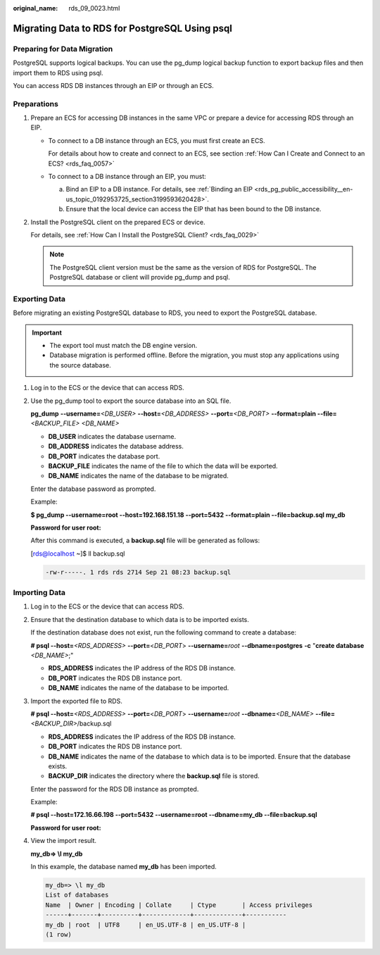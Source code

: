 :original_name: rds_09_0023.html

.. _rds_09_0023:

Migrating Data to RDS for PostgreSQL Using psql
===============================================

Preparing for Data Migration
----------------------------

PostgreSQL supports logical backups. You can use the pg_dump logical backup function to export backup files and then import them to RDS using psql.

You can access RDS DB instances through an EIP or through an ECS.

Preparations
------------

#. Prepare an ECS for accessing DB instances in the same VPC or prepare a device for accessing RDS through an EIP.

   -  To connect to a DB instance through an ECS, you must first create an ECS.

      For details about how to create and connect to an ECS, see section :ref:`How Can I Create and Connect to an ECS? <rds_faq_0057>`

   -  To connect to a DB instance through an EIP, you must:

      a. Bind an EIP to a DB instance. For details, see :ref:`Binding an EIP <rds_pg_public_accessibility__en-us_topic_0192953725_section3199593620428>`.
      b. Ensure that the local device can access the EIP that has been bound to the DB instance.

#. Install the PostgreSQL client on the prepared ECS or device.

   For details, see :ref:`How Can I Install the PostgreSQL Client? <rds_faq_0029>`

   .. note::

      The PostgreSQL client version must be the same as the version of RDS for PostgreSQL. The PostgreSQL database or client will provide pg_dump and psql.

Exporting Data
--------------

Before migrating an existing PostgreSQL database to RDS, you need to export the PostgreSQL database.

.. important::

   -  The export tool must match the DB engine version.
   -  Database migration is performed offline. Before the migration, you must stop any applications using the source database.

#. Log in to the ECS or the device that can access RDS.

#. Use the pg_dump tool to export the source database into an SQL file.

   **pg_dump** **--username=**\ *<DB_USER>* **--host=**\ *<DB_ADDRESS>* **--port=**\ *<DB_PORT>* **--format=plain --file=**\ *<BACKUP_FILE>* *<DB_NAME>*

   -  **DB_USER** indicates the database username.
   -  **DB_ADDRESS** indicates the database address.
   -  **DB_PORT** indicates the database port.
   -  **BACKUP_FILE** indicates the name of the file to which the data will be exported.
   -  **DB_NAME** indicates the name of the database to be migrated.

   Enter the database password as prompted.

   Example:

   **$ pg_dump --username=root --host=192.168.151.18 --port=\ 5432 --format=plain --file=backup.sql my_db**

   **Password for user root:**

   After this command is executed, a **backup.sql** file will be generated as follows:

   [rds@localhost ~]$ ll backup.sql

   .. code-block::

      -rw-r-----. 1 rds rds 2714 Sep 21 08:23 backup.sql

Importing Data
--------------

#. Log in to the ECS or the device that can access RDS.

#. Ensure that the destination database to which data is to be imported exists.

   If the destination database does not exist, run the following command to create a database:

   **# psql --host=**\ *<RDS_ADDRESS>* **--port=**\ <*DB_PORT*> **--username=**\ *root* **--dbname=postgres** **-c** "**create database** *<DB_NAME>*;"

   -  **RDS_ADDRESS** indicates the IP address of the RDS DB instance.
   -  **DB_PORT** indicates the RDS DB instance port.
   -  **DB_NAME** indicates the name of the database to be imported.

#. Import the exported file to RDS.

   **# psql --host=**\ *<RDS_ADDRESS>* **--port=**\ <*DB_PORT*> **--username=**\ *root* **--dbname=**\ *<DB_NAME>* **--file=**\ *<BACKUP_DIR>*/backup.sql

   -  **RDS_ADDRESS** indicates the IP address of the RDS DB instance.
   -  **DB_PORT** indicates the RDS DB instance port.
   -  **DB_NAME** indicates the name of the database to which data is to be imported. Ensure that the database exists.
   -  **BACKUP_DIR** indicates the directory where the **backup.sql** file is stored.

   Enter the password for the RDS DB instance as prompted.

   Example:

   **# psql --host=172.16.66.198 --port=\ 5432 --username=root --dbname=my_db --file=backup.sql**

   **Password for user root:**

#. View the import result.

   **my_db=> \\l my_db**

   In this example, the database named **my_db** has been imported.

   .. code-block::

      my_db=> \l my_db
      List of databases
      Name  | Owner | Encoding | Collate     | Ctype       | Access privileges
      ------+-------+----------+-------------+-------------+-----------
      my_db | root  | UTF8     | en_US.UTF-8 | en_US.UTF-8 |
      (1 row)
